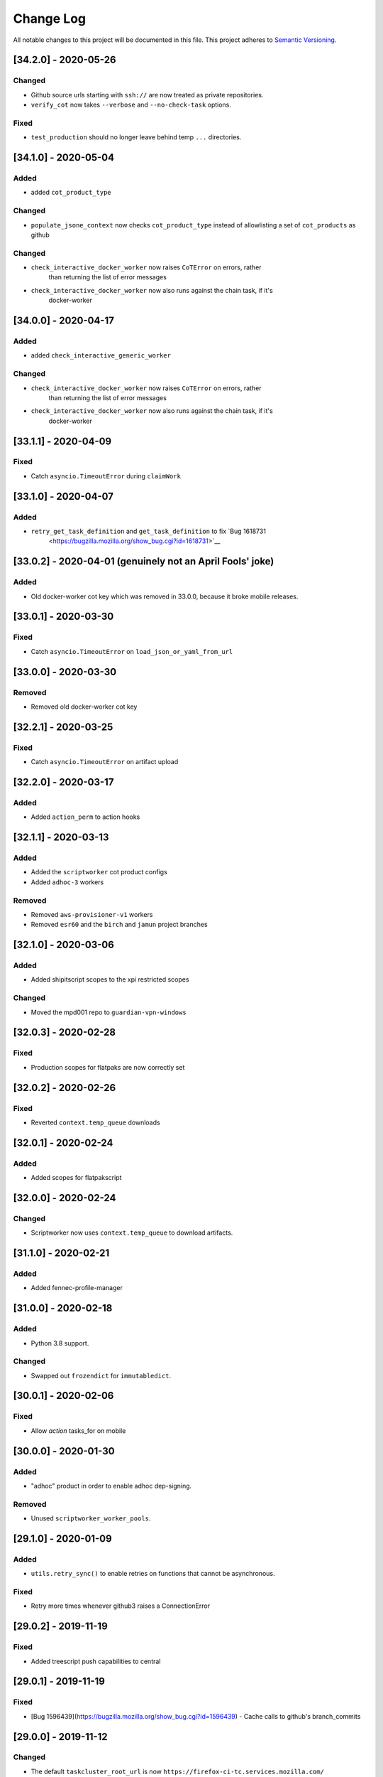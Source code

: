 Change Log
==========

All notable changes to this project will be documented in this file.
This project adheres to `Semantic Versioning <http://semver.org/>`__.

[34.2.0] - 2020-05-26
---------------------

Changed
~~~~~~~
- Github source urls starting with ``ssh://`` are now treated as private repositories.
- ``verify_cot`` now takes ``--verbose`` and ``--no-check-task`` options.

Fixed
~~~~~
- ``test_production`` should no longer leave behind temp ``...`` directories.

[34.1.0] - 2020-05-04
---------------------

Added
~~~~~
- added ``cot_product_type``

Changed
~~~~~~~
- ``populate_jsone_context`` now checks ``cot_product_type`` instead of allowlisting a set of ``cot_products`` as github

Changed
~~~~~~~
- ``check_interactive_docker_worker`` now raises ``CoTError`` on errors, rather
    than returning the list of error messages
- ``check_interactive_docker_worker`` now also runs against the chain task, if it's
    docker-worker

[34.0.0] - 2020-04-17
---------------------

Added
~~~~~
- added ``check_interactive_generic_worker``

Changed
~~~~~~~
- ``check_interactive_docker_worker`` now raises ``CoTError`` on errors, rather
    than returning the list of error messages
- ``check_interactive_docker_worker`` now also runs against the chain task, if it's
    docker-worker

[33.1.1] - 2020-04-09
---------------------

Fixed
~~~~~
- Catch ``asyncio.TimeoutError`` during ``claimWork``

[33.1.0] - 2020-04-07
---------------------

Added
~~~~~
- ``retry_get_task_definition`` and ``get_task_definition`` to fix `Bug 1618731
   <https://bugzilla.mozilla.org/show_bug.cgi?id=1618731>`__

[33.0.2] - 2020-04-01 (genuinely not an April Fools' joke)
----------------------------------------------------------

Added
~~~~~
- Old docker-worker cot key which was removed in 33.0.0, because it broke mobile releases.

[33.0.1] - 2020-03-30
---------------------

Fixed
~~~~~
- Catch ``asyncio.TimeoutError`` on ``load_json_or_yaml_from_url``

[33.0.0] - 2020-03-30
---------------------

Removed
~~~~~~~
- Removed old docker-worker cot key

[32.2.1] - 2020-03-25
---------------------

Fixed
~~~~~
- Catch ``asyncio.TimeoutError`` on artifact upload

[32.2.0] - 2020-03-17
---------------------

Added
~~~~~
- Added ``action_perm`` to action hooks

[32.1.1] - 2020-03-13
---------------------

Added
~~~~~
- Added the ``scriptworker`` cot product configs
- Added ``adhoc-3`` workers

Removed
~~~~~~~
- Removed ``aws-provisioner-v1`` workers
- Removed ``esr60`` and the ``birch`` and ``jamun`` project branches

[32.1.0] - 2020-03-06
---------------------

Added
~~~~~
- Added shipitscript scopes to the xpi restricted scopes

Changed
~~~~~~~
- Moved the mpd001 repo to ``guardian-vpn-windows``

[32.0.3] - 2020-02-28
---------------------

Fixed
~~~~~
- Production scopes for flatpaks are now correctly set

[32.0.2] - 2020-02-26
---------------------

Fixed
~~~~~
- Reverted ``context.temp_queue`` downloads

[32.0.1] - 2020-02-24
---------------------

Added
~~~~~
- Added scopes for flatpakscript

[32.0.0] - 2020-02-24
---------------------

Changed
~~~~~~~
- Scriptworker now uses ``context.temp_queue`` to download artifacts.

[31.1.0] - 2020-02-21
---------------------

Added
~~~~~
- Added fennec-profile-manager

[31.0.0] - 2020-02-18
---------------------

Added
~~~~~
- Python 3.8 support.

Changed
~~~~~~~
- Swapped out ``frozendict`` for ``immutabledict``.

[30.0.1] - 2020-02-06
---------------------

Fixed
~~~~~

- Allow `action` tasks_for on mobile

[30.0.0] - 2020-01-30
---------------------

Added
~~~~~

- "adhoc" product in order to enable adhoc dep-signing.

Removed
~~~~~~~

- Unused ``scriptworker_worker_pools``.

[29.1.0] - 2020-01-09
---------------------

Added
~~~~~

- ``utils.retry_sync()`` to enable retries on functions that cannot be asynchronous.

Fixed
~~~~~

- Retry more times whenever github3 raises a ConnectionError

[29.0.2] - 2019-11-19
---------------------

Fixed
~~~~~

- Added treescript push capabilities to central

[29.0.1] - 2019-11-19
---------------------

Fixed
~~~~~

- [Bug 1596439](https://bugzilla.mozilla.org/show_bug.cgi?id=1596439) - Cache calls to github's branch_commits

[29.0.0] - 2019-11-12
---------------------

Changed
~~~~~~~

-  The default ``taskcluster_root_url`` is now
   ``https://firefox-ci-tc.services.mozilla.com/``
-  Updated the scriptworker worker pool list

.. _section-1:

[28.0.0] - 2019-11-08
---------------------

Added
~~~~~

-  ``retry_async_decorator``

.. _changed-1:

Changed
~~~~~~~

-  Methods of ``GitHubRepository`` are now async and are retried thanks
   to ``retry_async``. Only methods making network calls are
   async/retried.
-  XPI is now pointing at mozilla-extensions/xpi-manifest

Fixed
~~~~~

-  ``test_production.py`` no longer leaves behind a ``...`` test
   directory

.. _section-2:

[27.3.0] - 2019-11-05
---------------------

.. _changed-2:

Changed
~~~~~~~

-  ``taskcluster_root_url`` now defaults to
   ``os.environ["TASKCLUSTER_ROOT_URL"]``, with a fallback of
   ``https://taskcluster.net``.
-  The firefox-ci and staging clusters are now in the
   ``valid_artifact_rules``

.. _section-3:

[27.2.0] - 2019-10-29
---------------------

.. _added-1:

Added
~~~~~

-  worker-manager based decision and docker image worker pools are
   supported

.. _section-4:

[27.1.0] - 2019-10-28
---------------------

.. _added-2:

Added
~~~~~

-  added ``mpd001`` CoT support
-  added ``xpi`` CoT support
-  added github action CoT support
-  added ``require_secret`` in trusted vcs config
-  added support for private github repos in CoT verification

.. _changed-3:

Changed
~~~~~~~

-  ``git@github.com`` urls will now be translated to
   ``ssh://github.com/`` for the purposes of CoT
-  we now trust the github task email, because we can’t verify alternate
   emails
-  ``download_file`` now takes an ``auth`` kwarg
-  ``load_json_or_yaml_from_url`` now takes an ``auth`` kwarg

Removed
~~~~~~~

-  removed Focus Nightly from ``test_production`` for continued bustage
   due to force pushes

.. _section-5:

[27.0.0] - 2019-09-27
---------------------

.. _added-3:

Added
~~~~~

-  ``assert_is_parent`` to make sure a path is a subset of another path
-  ``Context.verify_task`` which checks for ``..`` in
   ``upstreamArtifacts``

.. _changed-4:

Changed
~~~~~~~

-  ``download_artifacts`` verifies the absolute path of the file is
   under the ``parent_dir``
-  ``get_single_upstream_artifact_full_path`` verifies the full path is
   under the ``parent_dir``

.. _removed-1:

Removed
~~~~~~~

-  removed unused ``extra_run_task_arguments``
-  removed extraneous ``check_num_tasks``

.. _section-6:

[26.0.4] - 2019-09-13
---------------------

.. _added-4:

Added
~~~~~

-  GitHub: support repo name

.. _section-7:

[26.0.3] - 2019-09-06
---------------------

.. _added-5:

Added
~~~~~

-  CoT constants for ``firefox-tv``

.. _changed-5:

Changed
~~~~~~~

-  Updated restricted signing scopes for ``fenix``

.. _section-8:

[26.0.2] - 2019-08-30
---------------------

.. _fixed-1:

Fixed
~~~~~

-  Chain of Trust breakage: Staging cron context were bailing out
   because repos were unknown.

.. _section-9:

[26.0.1] - 2019-08-26
---------------------

.. _fixed-2:

Fixed
~~~~~

-  run_task returns 1 on non-zero exit code, 0 on success.
-  Chain of Trust breakage: Expose repo name and pusher’s email on
   github pushes.

.. _section-10:

[26.0.0] - 2019-08-16
---------------------

.. _added-6:

Added
~~~~~

-  Support taskgraph-style github cron contexts.
-  Log the scriptworker version in the logs.

.. _section-11:

[25.0.0] - 2019-08-12
---------------------

.. _removed-2:

Removed
~~~~~~~

-  Removed the following stub functions:

   -  ``verify_balrog_task``
   -  ``verify_bouncer_task``
   -  ``verify_pushapk_task``
   -  ``verify_pushsnap_task``
   -  ``verify_shipit_task``
   -  ``verify_signing_task`` ### Changed

-  Use ``verify_scriptworker_task`` for workers indirectly using it

.. _section-12:

[24.0.1] - 2019-08-08
---------------------

.. _added-7:

Added
~~~~~

-  Added new scriptworker names to CoT

.. _section-13:

[24.0.0] - 2019-08-07
---------------------

.. _added-8:

Added
~~~~~

-  Added ``scripts/pin.sh`` and ``scripts/pin-helper.sh``
-  Added ``scriptworker_worker_pools``, ``valid_decision_worker_pools``,
   and ``valid_docker_image_pools``
-  Added ``get_worker_pool_id`` and ``get_provisioner_id``

.. _changed-6:

Changed
~~~~~~~

-  We now pin dependencies via ``scripts/pin.sh``
-  Our scriptworker, decision, and docker-image workerType allowlisting
   now goes by worker-pool-id, constrained by ``cot_product``
-  Our integration tasks use workerTypes that follow the new workerType
   name restrictions.

.. _removed-3:

Removed
~~~~~~~

-  Removed ``scripts/pip`` and ``scripts/Dockerfile`` in favor of the
   new ``pin.sh``
-  Removed ``scriptworker_worker_types``,
   ``valid_decision_worker_types``, and ``valid_docker_image_types``
-  Removed ``taskcluster-images`` as a valid docker-image workerType

.. _section-14:

[23.6.2] - 2019-07-26
---------------------

.. _added-9:

Added
~~~~~

-  Support for graceful shutdown without cancelling using SIGUSR1

.. _removed-4:

Removed
~~~~~~~

-  Support for old ``application-services-r`` workerType

.. _section-15:

[23.6.1] - 2019-07-23
---------------------

.. _added-10:

Added
~~~~~

-  Add support for dedicated per-level workerTypes in
   application-services

.. _section-16:

[23.6.0] - 2019-07-19
---------------------

.. _fixed-3:

Fixed
~~~~~

-  Don’t include the non-existent top-level ``repository`` key in github
   json-e context.
-  Remove untrusted repos from list of repos accepted by
   ``trace_back_to_tree`` controlling tasks allowed as dependencies to
   tasks with restricted scopes.

.. _changed-7:

Changed
~~~~~~~

-  Allow arbitrary github repos (with appropriate scopes, in particular
   PRs), to use non-restricted scopes.

.. _section-17:

[23.5.0] - 2019-07-17
---------------------

.. _added-11:

Added
~~~~~

-  Provide more complete github contexts to pull requests.
-  Allow using indexed-tasks for decision task images in unrestricted
   contexts.

.. _section-18:

[23.4.0] - 2019-07-10
---------------------

.. _added-12:

Added
~~~~~

-  Added support for comm-esr68.

.. _changed-8:

Changed
~~~~~~~

-  Allow actions to not pass parameters explicitly.

.. _section-19:

[23.3.3] - 2019-07-09
---------------------

.. _changed-9:

Changed
~~~~~~~

-  Allow longer (up to 38 characters) worker_id

.. _section-20:

[23.3.2] - 2019-07-02
---------------------

.. _added-13:

Added
~~~~~

-  Log worker_group, worker_id, FQDN

.. _section-21:

[23.3.1] - 2019-07-02
---------------------

.. _fixed-4:

Fixed
~~~~~

-  Fennec Release is now shipped off mozilla-esr68

.. _section-22:

[23.3.0] - 2019-06-28
---------------------

.. _changed-10:

Changed
~~~~~~~

-  Allows ``mitchhentges`` to do staging ``application-services`` tasks

.. _section-23:

[23.2.0] - 2019-06-27
---------------------

.. _changed-11:

Changed
~~~~~~~

-  Unexpected exceptions are reported to Taskcluster as
   ``internal-error``, rather than silently failing

.. _section-24:

[23.1.0] - 2019-06-26
---------------------

.. _added-14:

Added
~~~~~

-  Added ``context.task_id``

.. _changed-12:

Changed
~~~~~~~

-  We now set ``env['TASK_ID']`` when running the script.

.. _section-25:

[23.0.10] - 2019-06-11
----------------------

.. _fixed-5:

Fixed
~~~~~

-  Fennec Beta is now shipped off mozilla-esr68

.. _section-26:

[23.0.9] - 2019-06-11
---------------------

.. _fixed-6:

Fixed
~~~~~

-  Fennec Nightly is now shipped off mozilla-esr68

.. _section-27:

[23.0.8] - 2019-06-06
---------------------

.. _added-15:

Added
~~~~~

-  Added support for mozilla-esr68.

.. _section-28:

[23.0.7] - 2019-05-24
---------------------

.. _fixed-7:

Fixed
~~~~~

-  Fennec Nightly cannot be shipped off mozilla-beta

.. _section-29:

[23.0.6] - 2019-05-22
---------------------

.. _fixed-8:

Fixed
~~~~~

-  `Issue
   #331 <https://github.com/mozilla-releng/scriptworker/issues/331>`__:
   Cache ``has_commit_landed_on_repository()`` results so Github doesn’t
   error out because we hammered the API too often in a short period of
   time.

.. _section-30:

[23.0.5] - 2019-05-13
---------------------

.. _fixed-9:

Fixed
~~~~~

-  Fix logging
-  Enrich github releases jsone context by adding ``event['action']``

.. _section-31:

[23.0.4] - 2019-05-06
---------------------

.. _fixed-10:

Fixed
~~~~~

-  `Issue
   #334 <https://github.com/mozilla-releng/scriptworker/issues/334>`__:
   Github’s ``web-flow`` user breaking Chain of Trust.

.. _section-32:

[23.0.3] - 2019-04-19
---------------------

.. _added-16:

Added
~~~~~

-  Support for ``application-services`` in CoT for beetmoverworkers

.. _changed-13:

Changed
~~~~~~~

-  ``_get_additional_github_releases_jsone_context``\ ’s ``clone_url``
   now returns the correct url suffixing in ``git``

.. _section-33:

[23.0.2] - 2019-04-11
---------------------

.. _fixed-11:

Fixed
~~~~~

-  ``s,scriptharness,scriptworker`` in ``docs/conf.py``
-  specify ``rootUrl`` for ``verify_cot`` if used without credentials.

.. _changed-14:

Changed
~~~~~~~

-  Upload .tar.gz without gzip encoding. Gzip encoding resulted in
   uncompressing the tarball during download, breaking cot hash
   verification

.. _section-34:

[23.0.1] - 2019-04-11
---------------------

.. _fixed-12:

Fixed
~~~~~

-  CoT on Github: PRs merged by someone else break CoT

.. _section-35:

[23.0.0] - 2019-03-27
---------------------

.. _added-17:

Added
~~~~~

-  added ``CODE_OF_CONDUCT.md``.
-  ``verify_cot`` now has a ``--verify-sigs`` option to test level 3
   chains of trust with signature verification on.
-  added a ``verify_ed25519_signature`` endpoint helper script.

.. _changed-15:

Changed
~~~~~~~

-  Updated documentation to reflect the new ed25519-only chain of trust
   world.
-  ``docker/run.sh`` no longer points ``/dev/random`` to
   ``/dev/urandom``, and no longer has hacks to install an old version
   of gpg.
-  ``public/chain-of-trust.json`` is now a mandatory artifact in cot
   verification. ``public/chain-of-trust.json.sig`` is mandatory if
   signature verification is on. ``public/chainOfTrust.json.asc`` is no
   longer used.
-  similarly, ``public/chainOfTrust.json.asc`` is no longer generated or
   uploaded by scriptworker.
-  ``add_enumerable_item_to_dict`` now uses ``setdefault`` instead of
   ``try/except``.

.. _fixed-13:

Fixed
~~~~~

-  added missing modules to the source documentation.
-  restored missing test branch coverage.
-  ``get_all_artifacts_per_task_id`` now returns a sorted, unique list
   of artifacts, preventing duplicate concurrent downloads of the same
   file.
-  ``test_verify_production_cot`` now tests win64 repackage-signing
   instead of linux64 repackage-signing because linux64 stopped running
   repackage-signing. We also test an esr60 index.

.. _removed-5:

Removed
~~~~~~~

-  removed gpg support from chain of trust verification.
-  removed ``scriptworker.gpg`` module and associated tests.
-  removed the ``defusedxml``, ``pexpect``, and ``python-gnupg``
   dependencies.
-  removed the ``create_gpg_keys.py`` and ``gpg_helper.sh`` helper
   scripts.
-  removed gpg-specific config.
-  removed ``ScriptWorkerGPGException``
-  removed the ``rebuild_gpg_homedirs`` endpoint.
-  removed the ``check_pubkeys.py`` and ``gen1000keys.py`` test scripts.

.. _section-36:

[22.1.0] - 2019-03-19
---------------------

.. _added-18:

Added
~~~~~

-  ``event.repository.full_name`` and
   ``event.pull_request.base.repo.full_name`` on ``cot_verify`` (for
   GitHub repos)

.. _section-37:

[22.0.1] - 2019-03-13
---------------------

.. _fixed-14:

Fixed
~~~~~

-  Allow snapcraft beta scope on mozilla-release

.. _section-38:

[22.0.0] - 2019-03-07
---------------------

.. _added-19:

Added
~~~~~

-  ed25519 cot signature generation and verification support.
-  ``scripts/gen_ed25519_key.py`` - a standalone script to generate an
   ed25519 keypair
-  ``ed25519_private_key_path`` and ``ed25519_public_keys`` config items
-  ``scriptworker.ed25519`` module
-  ``verify_link_gpg_cot_signature`` is a new function, but is
   deprecated and will be removed in a future release.
-  ``verify_link_ed25519_cot_signature`` is a new function.
-  added ``write_to_file`` and ``read_from_file`` utils

.. _changed-16:

Changed
~~~~~~~

-  gpg support in chain of trust is now deprecated, and will be removed
   in a future release.
-  ``generate_cot``\ ’s ``path`` kwarg is now ``parent_path``.
-  ``generate_cot`` now generates up to 3 files:
   ``chainOfTrust.json.asc``, ``chain-of-trust.json``, and
   ``chain-of-trust.json.sig``.
-  ``download_cot`` now also downloads ``chain-of-trust.json`` as an
   optional artifact, and adds ``chain-of-trust.json.sig`` as an
   optional artifact if signature verification is enabled. These will
   become mandatory artifacts in a future release.
-  ``chainOfTrust.json.asc`` is now a mandatory artifact in cot
   verification, but is deprecated. We will remove this artifact in a
   future release.
-  ``verify_cot_signatures`` verifies ed25519, and falls back to gpg. We
   will make ed25519 signature verification mandatory in a future
   release, and remove gpg verification.
-  we now require ``cryptography>=2.6.1`` for ed25519 support.

.. _removed-6:

Removed
~~~~~~~

-  ``is_task_required_by_any_mandatory_artifact`` is removed

.. _section-39:

[21.0.0] - 2019-03-05
---------------------

.. _changed-17:

Changed
~~~~~~~

-  ``is_try_or_pull_request()`` is now an async (instead of a sync
   property). So is ``is_pull_request()``.
-  ``extract_github_repo_owner_and_name()``,
   ``extract_github_repo_and_revision_from_source_url()`` have been
   moved to the ``github`` module.

.. _added-20:

Added
~~~~~

-  In the ``github`` module:

   -  ``is_github_url()``,\ ``get_tag_hash()``,
      ``has_commit_landed_on_repository()``,
      ``is_github_repo_owner_the_official_one()``

-  ``utils.get_parts_of_url_path()``

.. _section-40:

[20.0.1] - 2019-02-21
---------------------

.. _changed-18:

Changed
~~~~~~~

-  update ``ci-admin`` and ``ci-configuration`` to reflect their new
   homes

.. _section-41:

[20.0.0] - 2019-02-21
---------------------

.. _added-21:

Added
~~~~~

-  mobile can create in-tree docker images
-  Chain of Trust is now able to validate the following ``tasks_for``:

   -  github-pull-request (even though pull requests seem risky at
      first, this enables smoother staging releases - à la gecko’s try)
   -  github-push

-  github.py is a new module to deal with the GitHub API URLs.

.. _changed-19:

Changed
~~~~~~~

-  Config must know provide a GitHub OAuth token to request the GitHub
   API more than 60 times an hour
-  load_json_or_yaml() load file handles as if they were always encoded
   in utf-8. The GitHub API includes emojis in its reponses.
-  The mobile decision tasks must define “MOBILE_PUSH_DATE_TIME”.
   github-release is the only ``tasks_for`` to not use this variable
   (because the piece of data is exposed by the GitHub API)
-  ``is_try`` in ``scriptworker.cot.verify`` was changed by
   ``is_try_or_pull_request``
-  ``tasks_for`` are now allowed per cot-product in constants.py

.. _removed-7:

Removed
~~~~~~~

-  ``scriptworker.task.KNOWN_TASKS_FOR`` in favor of
   ``context.config['valid_tasks_for']`` which depends on the
   ``cot_product``

.. _section-42:

[19.0.0] - 2019-02-13
---------------------

.. _added-22:

Added
~~~~~

-  added ``running_tasks`` property to ``Context``
-  added ``WorkerShutdownDuringTask`` exception
-  added ``TaskProcess`` object and ``task_process`` submodule
-  added a ``RunTasks`` object

.. _changed-20:

Changed
~~~~~~~

-  ``upload_artifacts`` now takes a ``files`` arg
-  ``run_task`` now takes a ``to_cancellable_process`` arg
-  ``do_run_task`` takes two new args
-  ``do_upload`` takes a ``files`` arg

.. _fixed-15:

Fixed
~~~~~

-  scriptworker should now handle SIGTERM more gracefully, reporting
   ``worker-shutdown``

.. _removed-8:

Removed
~~~~~~~

-  removed ``kill_pid`` and ``kill_proc`` functions
-  removed ``noop_sync`` from utils

.. _section-43:

[18.1.0] - 2019-02-01
---------------------

.. _added-23:

Added
~~~~~

-  added ``ownTaskId`` to ``jsone_context``.
-  added an ``_EXTENSION_TO_MIME_TYPE`` list to allow for differences in
   system mimetypes

.. _section-44:

[18.0.1] - 2019-01-29
---------------------

.. _fixed-16:

Fixed
~~~~~

-  added ``clientId`` to action hooks’ ``jsone_context``

.. _section-45:

[18.0.0] - 2019-01-28
---------------------

.. _added-24:

Added
~~~~~

-  Added ``git_path`` in config to specify an explicit git binary

.. _changed-21:

Changed
~~~~~~~

-  Added a ``context`` argument to ``get_git_revision``,
   ``get_latest_tag``

.. _fixed-17:

Fixed
~~~~~

-  Fixed some markdown syntax

.. _section-46:

[17.2.2] - 2019-01-25
---------------------

.. _added-25:

Added
~~~~~

-  Added slowest 10 tests measurement
-  Added ``BaseDownloadError`` and ``Download404`` exceptions

.. _changed-22:

Changed
~~~~~~~

-  No longer retry downloads on a 404.

.. _fixed-18:

Fixed
~~~~~

-  Fixed pytest-random-order behavior
-  Addressed a number of aiohttp + deprecation warnings

.. _section-47:

[17.2.1] - 2019-01-11
---------------------

.. _changed-23:

Changed
~~~~~~~

-  added ``fenix`` to the list of approved repositories

.. _section-48:

[17.2.0] - 2019-01-03
---------------------

.. _added-26:

Added
~~~~~

-  support for GitHub staging releases

.. _section-49:

[17.1.1] - 2019-01-02
---------------------

.. _changed-24:

Changed
~~~~~~~

-  get ``actionPerm`` from ``action_defn['extra']['actionPerm']`` before
   ``action_defn['actionPerm']``.

.. _section-50:

[17.1.0] - 2018-12-28
---------------------

.. _added-27:

Added
~~~~~

-  added an entrypoint to the test docker image and updated docs.
-  added relpro action hook support.
-  added some filterwarnings to tox.ini to suppress warnings for
   dependencies.

.. _changed-25:

Changed
~~~~~~~

-  pointed ``/dev/random`` at ``/dev/urandom`` in test docker image to
   speed up gpg tests.
-  changed filesystem layout of docker image for more test file
   separation.
-  renamed some of the private ``jsone_context`` functions in
   ``scriptworker.cot.verify``.

.. _fixed-19:

Fixed
~~~~~

-  clarified new instance docs.
-  fixed common intermittent test failures on travis by removing
   pytest-xdist.

.. _removed-9:

Removed
~~~~~~~

.. _section-51:

[17.0.1] - 2018-11-29
---------------------

.. _fixed-20:

Fixed
~~~~~

-  Regression around json-e context for mozilla-mobile projects

.. _section-52:

[17.0.0] - 2018-11-27
---------------------

.. _changed-26:

Changed
~~~~~~~

-  Cron tasks are now expected to use correct push information
-  Documentation for deploying new instances in AWS has been updated.
-  Requirements are now generated using pip-compile-multi.
-  Docker images have been updated in preperation for moving to docker
   deployements.

.. _section-53:

[16.2.1] - 2018-10-15
---------------------

.. _added-28:

Added
~~~~~

-  whitelisted ``mozilla-mobile/android-components`` and
   ``mozilla-mobile/reference-browser`` repos

.. _section-54:

[16.2.0] - 2018-10-15
---------------------

.. _added-29:

Added
~~~~~

-  ``rootUrl`` support for ``taskcluster>=5.0.0``
-  Python 3.7 dockerfile
-  support for ``github-release``
-  support cron task scheduled as ``github-release`` in the case
   ``cot_product == "mobile"``

.. _removed-10:

Removed
~~~~~~~

-  when ``cot_product == "mobile"``, json-e verification is no longer
   skipped

.. _changed-27:

Changed
~~~~~~~

-  ``test`` and ``gnupg`` dockerfiles are now one.

.. _fixed-21:

Fixed
~~~~~

-  ``verify_cot`` for ``taskcluster>=5.0.0``

.. _section-55:

[16.1.0] - 2018-10-10
---------------------

.. _added-30:

Added
~~~~~

-  add ``taskcluster_root_url`` to support taskcluster>=5.0.0

.. _fixed-22:

Fixed
~~~~~

-  fixed some pytest warnings

.. _section-56:

[16.0.1] - 2018-09-14
---------------------

.. _fixed-23:

Fixed
~~~~~

-  Look for the ``cb_name`` of actions with kind ``task``.

.. _section-57:

[16.0.0] - 2018-09-12
---------------------

.. _added-31:

Added
~~~~~

-  add ``get_action_callback_name``

.. _fixed-24:

Fixed
~~~~~

-  verify actions properly, even if they share the same name with
   another action (``cb_name`` is unique; ``name`` is not).

.. _removed-11:

Removed
~~~~~~~

-  remove ``get_action_name``

.. _section-58:

[15.0.4] - 2018-09-11
---------------------

.. _added-32:

Added
~~~~~

-  Allow staging branches access to staging ship-it and mock snap
   workers.

.. _fixed-25:

Fixed
~~~~~

-  Retry download artifacts on timeouts.

.. _section-59:

[15.0.3] - 2018-09-05
---------------------

.. _added-33:

Added
~~~~~

-  Allow mozilla-central to update bouncer locations.

.. _section-60:

[15.0.2] - 2018-08-31
---------------------

.. _added-34:

Added
~~~~~

-  Allow any branch access to the -dev bouncer scriptwork.

.. _section-61:

[15.0.1] - 2018-08-31
---------------------

.. _changed-28:

Changed
~~~~~~~

-  use ``task.tags.worker-implementation`` as the worker implementation,
   if specified.

.. _section-62:

[15.0.0] - 2018-07-26
---------------------

.. _changed-29:

Changed
~~~~~~~

-  require py37 to be green
-  support and require taskcluster>=4.0.0 (``taskcluster.aio`` rather
   than ``taskcluster.async``, because ``async`` is a py37 keyword)

.. _section-63:

[14.0.0] - 2018-07-16
---------------------

.. _changed-30:

Changed
~~~~~~~

-  tests that need an event loop are now all ``@pytest.mark.asyncio``
   and/or using the pytest-asyncio ``event_loop`` fixture, rather than
   using the now-removed local ``event_loop`` fixture. This addresses
   our intermittent test failures, though we need additional work (e.g.,
   PR #244)
-  added more test cases around
   ``get_upstream_artifacts_full_paths_per_task_id``, to allow for
   multiple ``upstreamArtifacts`` entries for a single ``taskId``

.. _fixed-26:

Fixed
~~~~~

-  fixed the hang in ``run_task`` – we were waiting for the
   ``max_timeout`` future to exit, which it did after sleeping for
   ``task_max_timeout`` seconds, so every task took the full timeout to
   complete. Now we use ``asyncio.wait(timeout=...)``.
-  fixed the unclosed session warnings in tests

.. _removed-12:

Removed
~~~~~~~

-  removed ``get_future_exception`` after removing its last caller
-  removed ``max_timeout`` after moving timeout handling into
   ``run_task`` via ``asyncio.wait``
-  removed the ``event_loop`` test fixture; this may have conflicted
   with the ``pytest-asyncio`` ``event_loop`` fixture

.. _section-64:

[13.0.0] - 2018-07-04
---------------------

.. _added-35:

Added
~~~~~

-  added ``task_max_timeout_status``, ``reversed_statuses``, and
   ``invalid_reclaim_status`` to ``DEFAULT_CONFIG``
-  added ``get_reversed_statuses`` for config-driven reversed statuses
-  added ``task.kill_pid`` to kill a process tree
-  added ``task.kill_proc`` to kill a subprocess proc
-  added unit and integration tests for user cancel
-  added ``utils.get_future_exception`` to get the status of a single
   future

.. _changed-31:

Changed
~~~~~~~

-  integration tests now require the
   ``queue:cancel-task:test-dummy-scheduler/*`` scope
-  unit tests now run in random order
-  ``max_timeout`` is now an async function with sleeps rather than a
   synchronous function using ``call_later``
-  split ``run_tasks`` into several helper functions
-  all negative exit statuses now log ``Automation Error``

.. _fixed-27:

Fixed
~~~~~

-  task timeouts should result in an ``intermittent-task``, rather than
   a crashed scriptworker
-  we now kill the task on a ``reclaim_task`` result of 409, allowing
   for user cancellation
-  added logging for uncaught exceptions in ``run_tasks``
-  cancelled the ``reclaim_task`` future on task completion
-  pointed docs at the new ``mdc1`` puppet server
-  cot verification now renders the entire template rather than the
   first task

.. _removed-13:

Removed
~~~~~~~

-  ``REVERSED_STATUSES`` is removed, in favor of
   ``get_reversed_statuses``
-  ``task.kill`` has been removed in favor of ``kill_pid`` and
   ``kill_proc``.
-  quieted cot verification a bit by removing some ``log.debug`` lines

.. _section-65:

[12.1.0] - 2018-06-05
---------------------

.. _changed-32:

Changed
~~~~~~~

-  added ``loop_function`` kwarg to ``sync_main`` for testing

.. _fixed-28:

Fixed
~~~~~

-  fixed tests against aiohttp 3.3.0
-  fixed concurrent test intermittent errors

.. _section-66:

[12.0.1] - 2018-05-31
---------------------

.. _fixed-29:

Fixed
~~~~~

-  fixed ``mobile`` ``prebuilt_docker_image_task_types``
-  we now log exceptions rather than printing a traceback to stderr

.. _section-67:

[12.0.0] - 2018-05-29
---------------------

.. _added-36:

Added
~~~~~

-  added a restriction on a.m.o. production scopes.
-  added ``prebuilt_docker_image_task_types``. These are the task types
   that allow non-artifact docker images; if ``None``, all task types
   are allowed.
-  added ``get_in_tree_template``, ``get_action_context_and_template``,
   ``get_jsone_context_and_template`` to help support new action hooks.
-  added ``verify_repo_matches_url`` to stop using ``.startswith()`` to
   compare urls
-  added ``REPO_SCOPE_REGEX`` to allow us to find the ``repo_scope`` in
   a task’s scopes.
-  added ``get_repo_scope`` to return the ``repo_scope`` in a task’s
   scopes (or ``None``)
-  added a ``test/data/cotv3`` dir for action hook test data.

.. _changed-33:

Changed
~~~~~~~

-  set ``cot_version`` to 3.
-  set ``min_cot_version`` to 2.
-  we now require cot artifacts in ``verify_docker_image_sha``.
-  we no longer check docker image shas against an allowlist; they
   either match chain of trust artifact shas, or they’re a task type
   that allows prebuilt docker images. If these are defined in-tree, we
   trace the request to the tree, so these should be as trustable as the
   tree in question.
-  we no longer allow for ignoring decision tasks’ ``taskGroupId``\ s.
   If they differ from the ``taskId``, we follow the chain back.
-  we no longer skip ``verify_docker_worker_task`` for ``mobile``
   ``cot_product``; but we do allow for prebuilt docker images on all
   task types.
-  ``get_source_url`` now throws a ``CoTError`` if both the source url
   and repo are defined, and the source url doesn’t match the repo.
-  quieted the test output significantly.
-  default test verbosity is toggled on by the
   ``SCRIPTWORKER_VERBOSE_TESTS`` env var.
-  by default, tests now run concurrently for faster results. To allow
   this, we no longer close the event loop anywhere.

.. _fixed-30:

Fixed
~~~~~

-  we now log the exception at bad git tag signature verification.

.. _removed-14:

Removed
~~~~~~~

-  removed cotv1 support
-  removed ``docker_image_allowlists``
-  removed ``gecko-decision`` from the decision ``workerType``\ s
-  removed ``ACTION_MACH_COMMANDS`` and ``DECISION_MACH_COMMANDS``
-  removed “fuzzy matching” task definitions in ``task-graph.json``.
   With json-e enabled actions, we should be able to match the
   ``taskId`` exactly.
-  removed ``verify_decision_command``; rebuilding the task definition
   via json-e is more precise.
-  removed ``get_jsone_template`` in favor of the other, more specific
   template functions.

.. _fixed-31:

Fixed
~~~~~

-  added ``.pytest_cache`` to ``.gitignore``

.. _section-68:

[11.1.0] - 2018-05-16
---------------------

.. _added-37:

Added
~~~~~

-  added py37 testing. This is currently broken due to ``ldna_ssl`` and
   ``PyYAML``; marked this test in ``allow_failures``.
-  Support for ``mobile`` projects and more precisely Firefox Focus

.. _section-69:

[11.0.0] - 2018-05-10
---------------------

.. _changed-34:

Changed
~~~~~~~

-  updated docs to reflect python 3.6.5 update
-  updated to add aiohttp 3 support. aiohttp <3 is likely busted.
-  stopped closing the event loop.

.. _removed-15:

Removed
~~~~~~~

-  dropped python 3.5 support.

.. _section-70:

[10.6.2] - 2018-05-01
---------------------

.. _fixed-32:

Fixed
~~~~~

-  find try: in any line of an hg push comment, and strip any preceding
   characters

.. _section-71:

[10.6.1] - 2018-04-30
---------------------

.. _fixed-33:

Fixed
~~~~~

-  restrict compariston to the first line of hg push comments for try

.. _section-72:

[10.6.0] - 2018-04-26
---------------------

.. _added-38:

Added
~~~~~

-  added mozilla-esr60 to restricted branches

.. _changed-35:

Changed
~~~~~~~

-  changed ``retry_async`` logging to be more informative

.. _section-73:

[10.5.0] - 2018-04-24
---------------------

.. _added-39:

Added
~~~~~

-  added decision docker 2.1.0 to the allowlist

.. _fixed-34:

Fixed
~~~~~

-  cot logging now shows retries
-  updated cron user to ``cron``

.. _section-74:

[10.4.0] - 2018-04-13
---------------------

.. _added-40:

Added
~~~~~

-  added restricted scopes for thunderbird

.. _changed-36:

Changed
~~~~~~~

-  update the output filenames of ``create_gpg_keys``
-  updated the docs to not hardcode cltsign.
-  update release instructions to generate and use wheels

.. _section-75:

[10.3.0] - 2018-04-04
---------------------

.. _added-41:

Added
~~~~~

-  added support for addon_scriptworker

.. _section-76:

[10.2.0] - 2018-03-14
---------------------

.. _changed-37:

Changed
~~~~~~~

-  ``client.sync_main()`` now loads the task
-  ``client.sync_main()`` optionally verifies the loaded task
-  ``client.sync_main()`` accepts optional default configuration
-  ``client.sync_main()`` stubs out ``context.write_json()``

.. _section-77:

[10.1.0] - 2018-03-07
---------------------

.. _added-42:

Added
~~~~~

-  added functions used in script depending on scriptworker.

   -  added ``utils.get_single_item_from_sequence()``
   -  added ``script.sync_main()`` and ``script.validate_task_schema()``
   -  added ``exceptions.TaskVerificationError``

.. _section-78:

[10.0.0] - 2018-03-05
---------------------

.. _added-43:

Added
~~~~~

-  added ``get_loggable_url`` to avoid logging secrets
-  added integration test for private artifacts

.. _changed-38:

Changed
~~~~~~~

-  ``create_artifact`` now has a default expiration of the task
   expiration date.
-  ``get_artifact_url`` now supports signed URLs for private artifacts
-  ``get_artifact_url`` no longer returns unquoted urls (breaks signed
   urls)
-  ``validate_artifact_url`` unquotes paths before returning them

.. _fixed-35:

Fixed
~~~~~

-  fix integration tests for osx py36
   `#135 <https://github.com/mozilla-releng/scriptworker/issues/135>`__

.. _removed-16:

Removed
~~~~~~~

-  removed the config for ``artifact_expiration_hours``.
-  removed support for taskcluster 0.3.x

.. _section-79:

[9.0.0] - 2018-02-27
--------------------

.. _added-44:

Added
~~~~~

-  added support for bouncer scriptworker

.. _changed-39:

Changed
~~~~~~~

-  renamed ``run_loop`` to ``run_tasks``
-  ``run_tasks`` now shuts down gracefully after receiving a SIGTERM: it
   finishes the current task(s), and exits.

.. _fixed-36:

Fixed
~~~~~

-  ``run_tasks`` now sleeps 5 if there were no tasks claimed.

.. _section-80:

[8.1.1] - 2018-02-13
--------------------

.. _fixed-37:

Fixed
~~~~~

-  Freeze aiohttp to 2.x.y

.. _section-81:

[8.1.0] - 2018-01-31
--------------------

.. _added-45:

Added
~~~~~

-  ``valid_vcs_rules``, ``source_env_prefix``,
   ``extra_run_task_arguments`` depend on ``cot_product``
-  ``cot_product`` is defined in example configuration
-  Support for ship-it tasks

.. _section-82:

[8.0.0] - 2018-01-19
--------------------

.. _added-46:

Added
~~~~~

-  Added ``scriptworker.cot.verify.get_jsone_template``, because action
   tasks use actions.json instead of .taskcluster.yml

.. _changed-40:

Changed
~~~~~~~

-  Added a ``tasks_for`` argument to ``populate_jsone_context``.
-  Used ``format_json`` instead of ``pprint.pformat`` in most
   ``scriptworker.cot.verify`` functions.

.. _removed-17:

Removed
~~~~~~~

-  Removed ``scriptworker.utils.render_jsone``, since it reduced to a
   ``jsone.render`` call.
-  Removed the now-unused
   ``scriptworker.constants.max_jsone_iterations``

.. _section-83:

[7.0.0] - 2018-01-18
--------------------

.. _added-47:

Added
~~~~~

-  Added ``scriptworker.cot.verify.verify_parent_task_definition``. This
   is the core change in this release, aka CoT version 2. We now use
   json-e to rebuild the decision/action task definitions from the tree.
-  Added ``json-e`` and ``dictdiffer`` dependencies.
-  ``arrow``, ``certifi``, ``multidict``, ``taskcluster``, and ``yarl``
   have updated their major version numbers.
-  Added ``Context.projects`` and ``Context.populate_projects``.
-  Added ``load_json_or_yaml_from_url``.
-  Added ``DEFAULT_CONFIG['cot_version']`` and
   ``DEFAULT_CONFIG['min_cot_version']``; this is cotv2. If
   ``min_cot_version`` is 1, we allow for falling back to the old cot v1
   logic.
-  Added ``DEFAULT_CONFIG['project_configuration_url']`` and
   ``DEFAULT_CONFIG['pushlog_url']``.
-  Added ``scriptworker.task.KNOWN_TASKS_FOR``,
   ``scriptworker.task.get_action_name``,
   ``scriptworker.task.get_commit_message``,
   ``scriptworker.task.get_and_check_project``,
   ``scriptworker.task.get_and_check_tasks_for``
-  Added ``scriptworker.utils.remove_empty_keys`` since the taskgraph
   drops key/value pairs where the value is empty. See
   https://github.com/taskcluster/json-e/issues/223
-  Added ``scriptworker.utils.render_jsone`` to generically render
   json-e.
-  Added ``max_jsone_iterations`` pref; sometimes the values to replace
   template values are several layers deep.
-  Added ``scriptworker.cot.verify.get_pushlog_info``,
   ``scriptworker.cot.verify.get_scm_level``,
   ``scriptworker.cot.verify.populate_jsone_context``, and
   ``scriptworker.cot.verify.compare_jsone_task_definition``.
-  Added test files to ``scriptworker/test/data/cotv2/``.

.. _changed-41:

Changed
~~~~~~~

-  Renamed ``load_json`` to ``load_json_or_yaml``. This now takes a
   ``file_type`` kwarg that defaults to ``json``.
-  Moved ``get_repo``, ``get_revision``, ``is_try``, and ``is_action``
   from ``scriptworker.cot.verify`` to ``scriptworker.task``
-  Moved the sub-function path callback from ``scriptworker.cot.verify``
   to ``scriptworker.utils.match_url_path_callback``
-  ``scriptworker.cot.verify.guess_task_type`` takes a 2nd arg,
   ``task_defn``, to differentiate action tasks from decision/cron
   tasks.
-  ``scriptworker.cot.verify.get_all_artifacts_per_task_id`` adds
   ``public/actions.json`` and ``public/parameters.yml`` to decision
   task artifacts to download, for action task verification.
-  Removed the ``firefox`` from ``scriptworker.cot.verify`` function
   names.
-  Tweaked the task ID logging in ``verify_cot``.

.. _fixed-38:

Fixed
~~~~~

-  Updated ``path_regexes`` to identify most (all?) valid hg.m.o repo
   paths, instead of returning ``None``.

.. _removed-18:

Removed
~~~~~~~

-  Removed ``scriptworker.cot.verify.verify_decision_task`` and
   ``scriptworker.cot.verify.verify_action_task`` in favor of
   ``scriptworker.cot.verify.verify_parent_task``.

.. _section-84:

[6.0.2] - 2018-01-17
--------------------

.. _added-48:

Added
~~~~~

-  ``max_chain_length`` pref, defaulting to the arbitrary (but larger
   than the current 5) int 20.

.. _changed-42:

Changed
~~~~~~~

-  Stopped hardcoding the max chain length to 5 due to longer-than-5
   valid chains in production.

.. _section-85:

[6.0.1] - 2018-01-03
--------------------

.. _added-49:

Added
~~~~~

-  Allow projects/birch to use
   project:releng:signing:cert:release-signing

.. _section-86:

[6.0.0] - 2018-01-03
--------------------

.. _added-50:

Added
~~~~~

-  ``scriptworker.cot.verify.download_cot`` now supports optional
   upstream artifacts
-  ``scriptworker.artifacts.get_optional_artifacts_per_task_id``,
   ``scriptworker.cot.verify.(is_task_required_by_any_mandatory_artifact, is_artifact_optional)``,
   and
   ``scriptworker.utils.(get_results_and_future_exceptions, add_enumerable_item_to_dict)``
   are defined and publicly exposed.

.. _changed-43:

Changed
~~~~~~~

-  ``scriptworker.artifacts.get_upstream_artifacts_full_paths_per_task_id``
   returns 2 dictionaries instead of 1.
-  ``scriptworker.cot.verify.(verify_docker_image_sha, download_cot_artifact)``
   don’t error out if cot isn’t defined (missing cot are detected
   earlier)

.. _section-87:

[5.2.3] - 2017-10-20
--------------------

.. _fixed-39:

Fixed
~~~~~

-  Made the exit status more explicit on exit code -11.
-  Fixed ``verify_sig`` to return the message body if ``gpg.decrypt``
   returns an empty body.

.. _section-88:

[5.2.2] - 2017-10-16
--------------------

.. _added-51:

Added
~~~~~

-  Added integration tests that run ``verify_chain_of_trust`` against
   production tasks, to make sure ``cot.verify`` changes are backwards
   compatible.

.. _fixed-40:

Fixed
~~~~~

-  stopped verifying docker-worker cot on the chain object, which may
   not have a cot artifact to verify.
-  updated the ``retry_exceptions`` for ``retry_request`` to include
   ``asyncio.TimeoutError``.

.. _removed-19:

Removed
~~~~~~~

-  Removed the ``await asyncio.sleep(1)`` after running a task.

.. _section-89:

[5.2.1] - 2017-10-11
--------------------

.. _added-52:

Added
~~~~~

-  scriptworker will now retry (``intermittent-task`` status) on a
   script exit code of -11, which corresponds to a python segfault.

.. _section-90:

[5.2.0] - 2017-10-03
--------------------

.. _added-53:

Added
~~~~~

-  ``scriptworker.task.get_parent_task_id`` to support the new
   ``task.extra.parent`` breadcrumb.
-  ``scriptworker.cot.verify.ACTION_MACH_COMMANDS`` and
   ``cot.verify.PARENT_TASK_TYPES`` to separate action task verification
   from decision task verification.
-  ``scriptworker.cot.verify.ChainOfTrust.parent_task_id`` to find the
   ``parent_task_id`` later.
-  ``scriptworker.cot.verify.LinkOfTrust.parent_task_id`` to find the
   ``parent_task_id`` later.
-  added a new ``action`` task type. This uses the same sha allowlist as
   the ``decision`` task type.
-  ``scriptworker.cot.verify.is_action``, since differentiating between
   a decision task and an action task requires some task definition
   introspection.
-  ``verify_firefox_decision_command`` now takes a ``mach_commands``
   kwarg; for action tasks, we set this to ``ACTION_MACH_COMMANDS``
-  ``verify_action_task`` verifies the action task command.
-  ``verify_parent_task`` runs the checks previously in
   ``verify_decision_task``; we run this for both action and decision
   tasks.

.. _changed-44:

Changed
~~~~~~~

-  ``find_sorted_task_dependencies`` now uses the ``parent_task_id``
   rather than the ``decision_task_id`` for its ``parent_tuple``.
-  ``download_firefox_cot_artifacts`` now downloads ``task-graph.json``
   from action tasks as well as decision tasks
-  ``verify_decision_task`` now only checks the command. The other
   checks have been moved to ``verify_parent_task``.
-  decision tasks now run ``verify_parent_task``.

.. _fixed-41:

Fixed
~~~~~

-  Updated ``README.md`` to specify ``tox`` rather than
   ``python setup.py test``

.. _section-91:

[5.1.5] - 2017-10-02
--------------------

.. _added-54:

Added
~~~~~

-  added maple to the list of privileged branches.

.. _changed-45:

Changed
~~~~~~~

-  changed the default ``poll_interval`` to 10.

.. _fixed-42:

Fixed
~~~~~

-  updated post-task sleep to 1; we only sleep ``poll_interval`` only
   between polls.

.. _removed-20:

Removed
~~~~~~~

-  removed date from the list of privileged branches.

.. _section-92:

[5.1.4] - 2017-09-06
--------------------

.. _fixed-43:

Fixed
~~~~~

-  no longer add a decision task’s decision task to the chain of trust
   to verify. This was a regression.

.. _removed-21:

Removed
~~~~~~~

-  cleaned up aurora references from everything but pushapk, which uses
   it.

.. _section-93:

[5.1.3] - 2017-09-01
--------------------

.. _fixed-44:

Fixed
~~~~~

-  specify the correct docker shas for the new docker images.

.. _section-94:

[5.1.2] - 2017-09-01
--------------------

.. _fixed-45:

Fixed
~~~~~

-  fixed new false error raised on missing command in payload

.. _section-95:

[5.1.1] - 2017-08-31
--------------------

.. _fixed-46:

Fixed
~~~~~

-  updated cot verification to allow for the new docker-image and
   decision paths (/home/worker -> /builds/worker)

.. _section-96:

[5.1.0] - 2017-08-31
--------------------

.. _added-55:

Added
~~~~~

-  added ``DECISION_MACH_COMMANDS`` to ``cot.verify``, to support action
   task verification
-  added ``DECISION_TASK_TYPES`` to ``cot.verify``, to support verifying
   decision tasks via ``verify_cot``
-  added ``ChainOfTrust.is_decision`` to find if the chain object is a
   decision task
-  added ``ChainOfTrust.get_all_links_in_chain``. Previously, we ran
   certain tests against all the links in the chain, and other tests
   against all links + the chain object. Now, the chain itself may be a
   decision task; we will add the decision task as a link in the chain,
   and we no longer want to run verification tests against the chain
   object.
-  added new docker image shas

.. _changed-46:

Changed
~~~~~~~

-  we now support testing any verifiable ``taskType`` via
   ``verify_cot``! Previously, only scriptworker task types were
   verifiable via the commandline tool.
-  we now support testing action task commandlines in
   ``verify_firefox_decision_command``
-  we no longer ignore the decision task if the task-to-verify is the
   decision task in ``find_sorted_task_dependencies``. We want to make
   sure we verify it.
-  we no longer raise a ``CoTError`` if the ``ChainOfTrust`` object is
   not a scriptworker implementation

.. _fixed-47:

Fixed
~~~~~

-  fixed ``partials`` task verification

.. _section-97:

[5.0.2] - 2017-08-28
--------------------

.. _added-56:

Added
~~~~~

-  added .json as an ``ignore_suffix`` for docker-worker
-  added ``partials`` as a valid task type

.. _section-98:

[5.0.1] - 2017-08-25
--------------------

.. _added-57:

Added
~~~~~

-  added sparse checkout decision task support in cot verification.
-  added decision image 0.1.10 sha to allowlist

.. _section-99:

[5.0.0] - 2017-08-22
--------------------

.. _added-58:

Added
~~~~~

-  ``watch_log_file`` pref, to watch the log file for ``logrotate.d``
   (or other) rotation. Set this to true in production.

.. _changed-47:

Changed
~~~~~~~

-  switched from ``RotatingFileHandler`` to ``WatchedFileHandler`` or
   ``FileHandler``, depending on whether ``watch_log_file`` is set.

.. _removed-22:

Removed
~~~~~~~

-  Non-backwards-compatible: removed ``log_max_bytes`` and
   ``log_num_backups`` prefs. If set in a config file, this will break
   scriptworker launch. I don’t believe anything sets these, but bumping
   the major version in case.

.. _removed-23:

Removed
~~~~~~~

.. _section-100:

[4.2.0] - 2017-08-21
--------------------

.. _added-59:

Added
~~~~~

-  added ``prepare_to_run_task`` to create a new
   ``current_task_info.json`` in ``work_dir`` for easier debugging.

.. _changed-48:

Changed
~~~~~~~

-  ``.diff`` files now upload as ``text/plain``.

.. _section-101:

[4.1.4] - 2017-08-16
--------------------

.. _changed-49:

Changed
~~~~~~~

-  updated the decision + docker-image ``workerType``\ s

.. _fixed-48:

Fixed
~~~~~

-  closed the contextual log handler to avoid filling up disk with open
   filehandles

.. _section-102:

[4.1.3] - 2017-07-13
--------------------

.. _added-60:

Added
~~~~~

-  added a check to verify the cot ``taskId`` matches the task
   ``taskId``
-  added a a ``claimWork`` debug log message
-  added a check to prevent ``python setup.py register`` and
   ``python setup.py upload``

.. _fixed-49:

Fixed
~~~~~

-  updated the docs to more accurately reflect the new instance steps
-  updated the docs to avoid using
   ``python setup.py register sdist upload``
-  allowed the decision task to be an additional runtime dep

.. _section-103:

[4.1.2] - 2017-06-14
--------------------

.. _changed-50:

Changed
~~~~~~~

-  rewrote chain of trust docs.

.. _fixed-50:

Fixed
~~~~~

-  fixed artifact list verification in ``task.payload`` for
   generic-worker tasks.

.. _removed-24:

Removed
~~~~~~~

-  removed old format balrog scope.

.. _section-104:

[4.1.1] - 2017-05-31
--------------------

.. _added-61:

Added
~~~~~

-  added ``.sh`` as an ``ignore_suffix`` for generic-worker

.. _section-105:

[4.1.0] - 2017-05-31
--------------------

.. _added-62:

Added
~~~~~

-  added generic-worker chain of trust support
-  ``scriptworker.cot.verify.verify_generic_worker_task``, currently
   noop

.. _changed-51:

Changed
~~~~~~~

-  generic-worker ``ignore_suffixes`` now includes ``.in``

.. _section-106:

[4.0.1] - 2017-05-23
--------------------

.. _changed-52:

Changed
~~~~~~~

-  Updated Google Play scopes to allow Nightly to ship to the Aurora
   product

.. _section-107:

[4.0.0] - 2017-05-15
--------------------

.. _added-63:

Added
~~~~~

-  added ``scriptworker.task.claim_work`` to use the ``claimWork``
   endpoint instead of polling.

.. _changed-53:

Changed
~~~~~~~

-  changed ``worker.run_loop`` to use the new ``claim_work`` function.
   In theory this can handle multiple tasks serially, but in practice
   should only get one at a time. In the future we can allow for
   multiple tasks run in parallel in separate ``work_dir``\ s, if
   desired.
-  ``worker.run_loop`` now always sleeps the ``poll_interval``. We can
   adjust this if desired.

.. _fixed-51:

Fixed
~~~~~

-  tweaked docstrings to pass pydocstyle>=2.0

.. _removed-25:

Removed
~~~~~~~

-  removed ``Context.poll_task_urls``
-  removed ``scriptworker.poll`` completely

.. _section-108:

[3.1.2] - 2017-04-14
--------------------

.. _changed-54:

Changed
~~~~~~~

-  allowed for retriggering tasks with a subset of
   ``task.dependencies``, specifically to get around expiration of the
   breakpoint dependency of pushapk tasks.

.. _section-109:

[3.1.1] - 2017-04-07
--------------------

.. _added-64:

Added
~~~~~

-  added oak to ``all-nightly-branches``, for update testing.
-  added ``repackage`` as a valid, verifiable task type for cot.

.. _section-110:

[3.1.0] - 2017-04-05
--------------------

.. _added-65:

Added
~~~~~

-  added log message on startup.

.. _changed-55:

Changed
~~~~~~~

-  updated docker image allowlists
-  changed balrog nightly branches to ``all-nightly-branches``

.. _section-111:

[3.0.0] - 2017-03-23
--------------------

.. _added-66:

Added
-----

-  ``scriptworker.artifacts`` now has new functions to deal with
   ``upstreamArtifacts``:
   ``get_upstream_artifacts_full_paths_per_task_id``,
   ``get_and_check_single_upstream_artifact_full_path``, and
   ``get_single_upstream_artifact_full_path``.
-  added a ``LinkOfTrust.get_artifact_full_path`` method
-  new ``helper_scripts`` directory: ``gpg_helper.sh`` is a wrapper to
   call gpg against a given gpg home directory. ``create_gpg_keys.py``
   is a script to create new scriptworker gpg keys.

.. _changed-56:

Changed
-------

-  updated support, and now require, ``aiohttp>=2.0.0``
-  pointed the pushapk scopes at new ``betatest`` and ``auroratest``
   ``cot_restricted_trees`` aliases
-  renamed ``find_task_dependencies`` to
   ``find_sorted_task_dependencies``

.. _fixed-52:

Fixed
-----

-  ``aiohttp`` 2.0.0 no longer burns travis jobs.

.. _section-112:

[2.6.0] - 2017-03-06
--------------------

.. _changed-57:

Changed
~~~~~~~

-  update balrog restricted scopes to include
   ``project:releng:balrog:nightly`` until we’re done with it

.. _section-113:

[2.5.0] - 2017-03-06
--------------------

.. _changed-58:

Changed
~~~~~~~

-  allow for ``/bin/bash`` in decision task command line

.. _fixed-53:

Fixed
~~~~~

-  don’t add a decision task’s decision task to the dependency chain. In
   2.2.0 we stopped verifying that a decision task was part of its
   decision task’s task graph, but still verified the decision task’s
   decision task (if any). This release stops tracing back to the
   original decision task altogether.

.. _section-114:

[2.4.0] - 2017-02-28
--------------------

.. _changed-59:

Changed
~~~~~~~

-  updated balrog restricted scopes

.. _section-115:

[2.3.0] - 2017-02-22
--------------------

.. _changed-60:

Changed
~~~~~~~

-  updated balrog and beetmover restricted scopes

.. _section-116:

[2.2.0] - 2017-02-15
--------------------

.. _changed-61:

Changed
~~~~~~~

-  decision tasks are no longer traced back to decision tasks, even if
   their ``taskGroupId`` doesn’t match their ``taskId``.

.. _fixed-54:

Fixed
~~~~~

-  tests now pass under python 3.6; we’ll update the supported version
   list when taskcluster-client.py has full py36 support
-  fixed closed event loop errors from the new aiohttp
-  git tests now use a local git repo tarball, instead of running tests
   on the scriptworker repo

.. _removed-26:

Removed
~~~~~~~

-  removed the check for max number of decision tasks per graph

.. _section-117:

[2.1.1] - 2017-02-02
--------------------

.. _fixed-55:

Fixed
~~~~~

-  ``get_artifact_url`` now works with ``taskcluster==1.0.2``, while
   keeping 0.3.x compatibility
-  more verbose upload status

.. _section-118:

[2.1.0] - 2017-01-31
--------------------

.. _added-67:

Added
~~~~~

-  ``intermittent-task`` status
-  ``scriptworker.utils.calculate_sleep_time``
-  added ``retry_async_kwargs`` kwarg to ``retry_request``
-  added ``sleeptime_kwargs`` kwarg to ``retry_async``

.. _changed-62:

Changed
~~~~~~~

-  renamed ``release`` and ``nightly`` branch aliases to
   ``all-release-branches`` and ``all-nightly-branches``
-  updated pushapk restricted scopes
-  reduced ``aiohttp_max_connections`` to 15
-  ``aiohttp`` exceptions now result in an ``intermittent-task`` status,
   rather than ``resource-unavailable``

.. _section-119:

[2.0.0] - 2017-01-25
--------------------

.. _added-68:

Added
~~~~~

-  ``scriptworker.artifacts`` is a new submodule that defines artifact
   behavior
-  we now support ``pushapk`` scriptworker instance types in
   ``cot.verify``

.. _changed-63:

Changed
~~~~~~~

-  ``freeze_values`` is now ``get_frozen_copy``, and now returns a
   frozen copy instead of modifying the object in place.
-  ``unfreeze_values`` is now ``get_unfrozen_copy``
-  ``check_config`` now calls ``get_frozen_copy`` on the ``config``
   before comparing against ``DEFAULT_CONFIG``
-  ``create_config`` calls ``get_unfrozen_copy``, resulting in a
   recursively frozen config
-  ``DEFAULT_CONFIG`` now uses ``frozendict``\ s and ``tuple``\ s in
   nested config items.
-  ``.asc`` files are now forced to ``text/plain``
-  all ``text/plain`` artifacts are now gzipped, including .log, .asc,
   .json, .html, .xml
-  we no longer have ``task_output.log`` and ``task_error.log``.
   Instead, we have ``live_backing.log``, for more
   treeherder-friendliness

.. _removed-27:

Removed
~~~~~~~

-  stop testing for task environment variables. This is fragile and
   provides little benefit; let’s push on `bug
   1328719 <https://bugzilla.mozilla.org/show_bug.cgi?id=1328719>`__
   instead.

[1.0.0b7] - 2017-01-18
----------------------

.. _added-69:

Added
~~~~~

-  ``unfreeze_values``, to unfreeze a ``freeze_values`` frozendict.

.. _changed-64:

Changed
~~~~~~~

-  ``freeze_values`` now recurses.

.. _fixed-56:

Fixed
~~~~~

-  delete azure queue entries on status code 409 (already claimed or
   cancelled). This allows us to clean up cancelled tasks from the
   queue, speeding up future polling.
-  more retries and catches in ``find_task``, making it more robust.

[1.0.0b6] - 2017-01-12
----------------------

.. _fixed-57:

Fixed
~~~~~

-  balrog tasks are now verifiable in chain of trust.

[1.0.0b5] - 2017-01-10
----------------------

.. _added-70:

Added
~~~~~

-  ``verify_signed_tag``, which verifies the tag’s signature and makes
   sure we’re updated to it.

.. _changed-65:

Changed
~~~~~~~

-  ``rebuild_gpg_homedirs`` now uses git tags instead of checking for
   signed commits.
-  ``get_git_revision`` now takes a ``ref`` kwarg; it finds the revision
   for that ref (e.g., tag, branch).
-  ``update_signed_git_repo`` ``revision`` kwarg is now named ``ref``.
   It also verifies and updates to the signed git tag instead of
   ``ref``.
-  ``update_signed_git_repo`` now returns a tuple (revision, tag)
-  ``build_gpg_homedirs_from_repo`` now uses ``verify_signed_tag``
   instead of ``verify_signed_git_commit``, and takes a new ``tag`` arg.

.. _fixed-58:

Fixed
~~~~~

-  the curl command in ``Dockerfile.gnupg`` now retries on failure.

.. _removed-28:

Removed
~~~~~~~

-  ``verify_signed_git_commit_output``
-  ``verify_signed_git_commit``

[1.0.0b4] - 2016-12-19
----------------------

.. _added-71:

Added
~~~~~

-  beetmover and balrog scriptworker support in chain of trust
   verification
-  ``cot_restricted_trees`` config, which maps branch-nick to branches

.. _changed-66:

Changed
~~~~~~~

-  Changed ``cot_restricted_scopes`` to be a scope to branch-nick dict,
   indexed by ``cot_product``

.. _fixed-59:

Fixed
~~~~~

-  nuke then move the tmp gpg homedir, rather than trying to [wrongly]
   use ``overwrite_gpg_home`` on a parent dir

[1.0.0b3] - 2016-12-07
----------------------

.. _added-72:

Added
~~~~~

-  Dockerfiles: one for general testing and one for gpg homedir testing,
   with readme updates
-  ``flake8_docstrings`` in tox.ini
-  log chain of trust verification more verbosely, since we no longer
   have real artifacts uploaded alongside

.. _changed-67:

Changed
~~~~~~~

-  download cot artifacts into ``work_dir/cot`` instead of
   ``artifact_dir/public/cot``, to avoid massive storage dups
-  ``download_artifacts`` now returns a list of full paths instead of
   relative paths. Since ``upstreamArtifacts`` contains the relative
   paths, this should be more helpful.
-  ``contextual_log_handler`` now takes a ``logging.Formatter`` kwarg
   rather than a log format string.

.. _changed-68:

Changed
~~~~~~~

-  check for a new gpg homedir before ``run_loop``, because puppet will
   now use ``rebuild_gpg_homedirs``

.. _fixed-60:

Fixed
~~~~~

-  updated all docstrings to pass ``flake8_docstrings``
-  switched to a three-phase lockfile for gpg homedir creation to avoid
   race conditions (locked, ready, unlocked)
-  catch ``aiohttp.errors.DisconnectedError`` and
   ``aiohttp.errors.ClientError`` in ``run_loop`` during
   ``upload_artifacts``
-  compare the built docker-image tarball hash against
   ``imageArtifactHash``

.. _removed-29:

Removed
~~~~~~~

-  the ``create_initial_gpg_homedirs`` entry point has been removed in
   favor of ``rebuild_gpg_homedirs``.

[1.0.0b2] - 2016-11-28
----------------------

.. _changed-69:

Changed
~~~~~~~

-  ``scriptworker.cot.verify.raise_on_errors`` now takes a kwarg of
   ``level``, which defaults to ``logging.CRITICAL``. This is to support
   fuzzy task matching, where not matching a task is non-critical.
-  ``scriptworker.cot.verify.verify_link_in_task_graph`` now supports
   fuzzy task matching. If the Link’s ``task_id`` isn’t in the task
   graph, try to match the task definition against the task graph
   definitions, and throw ``CoTError`` on failure. This is to support
   Taskcluster retriggers.
-  ``verify_cot`` is now an entry point, rather than a helper script in
   ``scriptworker/test/data/``.

.. _fixed-61:

Fixed
~~~~~

-  allowed for ``USE_SCCACHE`` as a build env var

[1.0.0b1] - 2016-11-14
----------------------

.. _added-73:

Added
~~~~~

-  ``scriptworker.cot.verify`` now verifies the chain of trust for the
   graph.
-  ``scriptworker.exceptions.CoTError`` now marks chain of trust
   validation errors.
-  ``scriptworker.task.get_task_id``, ``scriptworker.task.get_run_id``,
   ``scriptworker.task.get_decision_task_id``,
   ``scriptworker.task.get_worker_type``
-  ``scriptworker.log.contextual_log_handler`` for short-term logs
-  added framework for new docs

.. _changed-70:

Changed
~~~~~~~

-  config files are now yaml, to enable comments.
   ``config_example.json`` and ``cot_config_example.json`` have been
   consolidated into ``scriptworker.yaml.tmpl``. ``context.cot_config``
   items now live in ``context.config``.
-  ``validate_artifact_url`` now takes a list of dictionaries as rules,
   leading to more configurable url checking.
-  ``scriptworker.cot`` is now ``scriptworker.cot.generate``. The
   ``get_environment`` function has been renamed to
   ``get_cot_environment``.
-  ``scriptworker.gpg.get_body`` now takes a ``verify_sig`` kwarg.
-  ``download_artifacts`` now takes ``valid_artifact_task_ids`` as a
   kwarg.
-  ``max_connections`` is now ``aiohttp_max_connections``
-  scriptworker task definitions now expect an ``upstreamArtifacts``
   list of dictionaries

.. _fixed-62:

Fixed
~~~~~

-  docstring single backticks are now double backticks
-  catch aiohttp exceptions on upload

.. _removed-30:

Removed
~~~~~~~

-  removed all references to ``cot_config``
-  removed the credential update, since puppet restarts scriptworker on
   config change.

.. _section-120:

[0.9.0] - 2016-11-01
--------------------

.. _added-74:

Added
~~~~~

-  ``gpg_lockfile`` and ``last_good_git_revision_file`` in config
-  ``get_last_good_git_revision`` and ``write_last_good_git_revision``
   now return the last good git revision, and write it to
   ``last_good_git_revision_file``, respectively.
-  ``get_tmp_base_gpg_home_dir`` is a helper function to avoid
   duplication in logic.
-  ``rebuild_gpg_homedirs`` is a new entry point script that allows us
   to recreate the gpg homedirs in a tmpdir, in a separate process
-  ``is_lockfile_present``, ``create_lockfile``, and ``rm_lockfile`` as
   helper functions for the two gpg homedir entry points.

.. _changed-71:

Changed
~~~~~~~

-  ``sign_key``, ``rebuild_gpg_home_flat``, ``rebuild_gpg_home_signed``,
   ``build_gpg_homedirs_from_repo`` are no longer async.
-  ``overwrite_gpg_home`` only keeps one backup.
-  ``update_signed_git_repo`` now returns the latest git revision,
   instead of a boolean marking whether the revision is new or not. This
   will help avoid the scenario where we update, fail to generate the
   gpg homedirs, and then stay on an old revision until the next push.
-  ``update_logging_config`` now takes a ``file_name`` kwarg, which
   allows us to create new log files for the ``rebuild_gpg_homedirs``
   and ``create_initial_gpg_homedirs`` entry points.

.. _fixed-63:

Fixed
~~~~~

-  ``build_gpg_homedirs_from_repo`` now waits to verify the contents of
   the updated git repo before nuking the previous base gpg homedir.
-  ``create_initial_gpg_homedirs`` now creates a logfile

.. _removed-31:

Removed
~~~~~~~

-  ``rebuild_gpg_homedirs_loop`` is no longer needed, and is removed.

.. _section-121:

[0.8.2] - 2016-10-24
--------------------

.. _changed-72:

Changed
~~~~~~~

-  logged the stacktrace if the ``main`` loop hits an exception. No
   longer catch and ignore ``RuntimeError``, since it wasn’t clear why
   that was put in.
-  updated ``check_config`` to make sure taskcluster-related configs
   match taskcluster requirements

.. _fixed-64:

Fixed
~~~~~

-  changed the way the polling loop works: ``async_main`` is now a
   single pass, which ``main`` calls in a ``while True`` loop. This
   should fix the situation where polling was dying silently while the
   git update loop continued running every 5 minutes.

.. _section-122:

[0.8.1] - 2016-10-18
--------------------

.. _fixed-65:

Fixed
~~~~~

-  explicitly pass ``taskId`` and ``runId`` to ``claim_task``. There’s a
   new ``hintId`` property that appears in ``message_info['task_info']``
   that broke things.

.. _section-123:

[0.8.0] - 2016-10-13
--------------------

.. _added-75:

Added
~~~~~

-  added ``git_key_repo_dir``, ``base_gpg_home_dir``, ``my_email``, and
   ``gpg_path`` to ``config_example.json``
-  added ``cot_config_example.json``, ``cot_config_schema.json``, and
   ``scriptworker.config.get_cot_config`` for ChainOfTrust config
-  added ``update_signed_git_repo``, ``verify_signed_git_commit``,
   ``build_gpg_homedirs_from_repo``, ``rebuild_gpg_homedirs_loop``, and
   ``create_initial_gpg_homedirs`` for gpg homedir creation and updates
   in the background.
-  added a background call to update the gpg homedirs in
   ``scriptworker.worker.async_main``
-  added another entry point, ``create_initial_gpg_homedirs``, for
   puppet to create the first gpg homedirs

.. _changed-73:

Changed
~~~~~~~

-  default config filename is now ``scriptworker.json`` instead of
   ``config.json``
-  moved ``scriptworker.config.get_context_from_cmdln`` out of
   ``scriptworker.worker.main``; now using argparse
-  changed default ``sign_chain_of_trust`` to True
-  ``scriptworker.gpg.sign_key``,
   ``scriptworker.gpg.rebuild_gpg_home_flat``, and
   ``scriptworker.gpg.rebuild_gpg_home_signed`` are now async, so they
   can happen in parallel in the background
-  renamed ``scriptworker.gpg.latest_signed_git_commit`` to
   ``scriptworker.gpg.verify_signed_git_commit_output``
-  combined ``scriptworker.log.log_errors`` and
   ``scriptworker.log.read_stdout`` into
   ``scriptworker.log.pipe_to_log``
-  added ``taskGroupId`` to the list of default valid ``taskId``\ s to
   download from. This logic will need to change in version 0.9.0 due to
   the new `chain of trust dependency traversal
   logic <https://gist.github.com/escapewindow/a6a6944f51d4219d08284ededc65aa30>`__

.. _fixed-66:

Fixed
~~~~~

-  added missing docstrings to the ``download_artifacts`` and
   ``download_file`` functions
-  fixed coverage version in ``tox.ini py35-coveralls``
-  ``sign_key`` now supports signing keys with multiple subkeys

.. _section-124:

[0.7.0] - 2016-09-23
--------------------

.. _added-76:

Added
~~~~~

-  added ``DownloadError`` exception for ``download_file``
-  added ``scriptworker.task.download_artifacts``
-  added ``scriptworker.util.download_file``

.. _changed-74:

Changed
~~~~~~~

-  ``DEFAULT_CONFIG``, ``STATUSES``, and ``REVERSED_STATUSES`` have
   moved to ``scriptworker.constants``.
-  ``list_to_tuple`` has been renamed ``freeze_values``, and also
   converts dict values to frozendicts.

.. _section-125:

[0.6.0] - 2016-09-15
--------------------

.. _added-77:

Added
~~~~~

-  significant gpg support
-  ability to create new gpg homedirs
-  scriptworker now requires ``pexpect`` for gpg key signing
-  docstrings!
-  helper scripts to generate 1000 pubkeys and time importing them.
-  added ``scriptworker.utils.rm`` as an ``rm -rf`` function

.. _changed-75:

Changed
~~~~~~~

-  ``utils.makedirs`` now throws ``ScriptWorkerException`` if the path
   exists and is not a directory or a softlink pointing to a directory.
-  gpg functions now take a ``gpg_home`` kwarg to specify a different
   homedir
-  moved ``scriptworker.client.integration_create_task_payload`` into
   ``scriptworker.test``
-  renamed ``scriptworker.util.get-_hash`` kwarg ``hash_type`` to
   ``hash_alg``
-  renamed ``firefox_cot_schema.json`` to ``cot_v1_schema.json``; also,
   the schema has changed.
-  the chain of trust schema has changed to version 1.

.. _fixed-67:

Fixed
~~~~~

-  pass a ``task`` to ``scriptworker.task.reclaimTask`` and exit the
   loop if it doesn’t match ``context.task``
-  we now verify that ``context.task`` is the same task we scheduled
   ``reclaim_task`` for.

.. _removed-32:

Removed
~~~~~~~

-  Removed ``get_temp_creds_from_file``, since we’re not writing
   ``temp_creds`` to disk anymore
-  Removed ``scriptworker.task.get_temp_queue``, since we already have
   ``context.temp_queue``
-  Removed ``pytest-asyncio`` dependency. It doesn’t play well with
   ``pytest-xdist``.
-  Removed ``scriptworker.task.get_temp_queue``; we can use
   ``context.temp_queue``
-  Removed ``pytest-asyncio`` usage to try to use ``pytest-xdist``, then
   turned that back off when it conflicted with the event loop

.. _section-126:

[0.5.0] - 2016-08-29
--------------------

.. _added-78:

Added
~~~~~

-  added ``firefox_cot_schema.json`` for firefox chain of trust
-  added gpg signature creation + verification
-  added chain of trust generation
-  added ``scriptworker.task.worst_level`` function for determining
   overall result of task

.. _changed-76:

Changed
~~~~~~~

-  ``unsignedArtifacts`` url paths are now unquoted, so ``%2F`` becomes
   ``/``
-  ``validate_task_schema`` renamed to ``validate_json_schema``
-  write task log files directly to the ``task_log_dir``; this should be
   a subdir of ``artifact_dir`` if we want them uploaded.
-  ``ScriptWorkerException`` now has an ``exit_code`` of 5
   (``internal-error``); ``ScriptWorkerRetryException`` now has an
   ``exit_code`` of 4 (``resource-unavailable``)
-  moved ``tests`` directory to ``scriptworker/test``

.. _fixed-68:

Fixed
~~~~~

-  Functions in ``test_config`` now ignore existing ``TASKCLUSTER_`` env
   vars for a clean testing environment
-  ``raise_future_exceptions`` no longer throws an exception for an
   empty list of tasks
-  Updated ``CONTRIBUTING.rst`` to reflect reality

.. _section-127:

[0.4.0] - 2016-08-19
--------------------

.. _added-79:

Added
~~~~~

-  add ``scriptworker.utils.filepaths_in_dir``
-  added setup.cfg for wheels
-  added ``scriptworker.client.validate_artifact_url``.
-  added python-gnupg dependency

.. _changed-77:

Changed
~~~~~~~

-  test files no longer use a test class.
-  ``upload_artifacts`` now uploads files in subdirectories of
   ``artifact_dir``, preserving the relative paths.

.. _removed-33:

Removed
~~~~~~~

-  Removed unneeded creds file generation.

.. _section-128:

[0.3.0] - 2016-08-11
--------------------

.. _added-80:

Added
~~~~~

-  Added ``requirements-*.txt`` files. The ``-prod`` files have pinned
   versions+hashes, via ``reqhash``.
-  Added ``raise_future_exceptions`` function from signingscript

.. _changed-78:

Changed
~~~~~~~

-  Upload artifacts to public/env/\ ``filename``.
-  Enabled coverage branches in testing.
-  Enabled environment variable configuration for credentials+workerid
-  Moved source repo to
   `mozilla-releng/scriptworker <https://github.com/mozilla-releng/scriptworker>`__
-  No longer prepend stderr log lines with ERROR
-  Reduced debug logging

.. _fixed-69:

Fixed
~~~~~

-  Tweaked the config defaults to be a bit more sane.
-  Fixed an exception where automated processes without HOME set would
   fail to launch scriptworker

.. _removed-34:

Removed
~~~~~~~

-  Removed ``scheduler_id`` from config; it’s only used to schedule
   integration tests.

.. _section-129:

[0.2.1] - 2016-06-27
--------------------

.. _fixed-70:

Fixed
~~~~~

-  ``upload_artifacts`` now specifies a ``content_type`` of
   ``text/plain`` for the task logfiles, to fix linux uploading.

.. _section-130:

[0.2.0] - 2016-06-24
--------------------

.. _changed-79:

Changed
~~~~~~~

-  Context now has a ``claim_task`` property that stores the output from
   ``claimTask``. ``Context.task`` is now the task definition itself.
-  ``scriptworker.utils.request`` now takes additional kwargs to be a
   more versatile function.

.. _section-131:

[0.1.3] - 2016-06-24
--------------------

.. _added-81:

Added
~~~~~

-  bundled version.json
-  CHANGELOG.md

.. _changed-80:

Changed
~~~~~~~

-  Pinned ``pytest-asyncio`` to 0.3.0 because 0.4.1 hits closed event
   loop errors.
